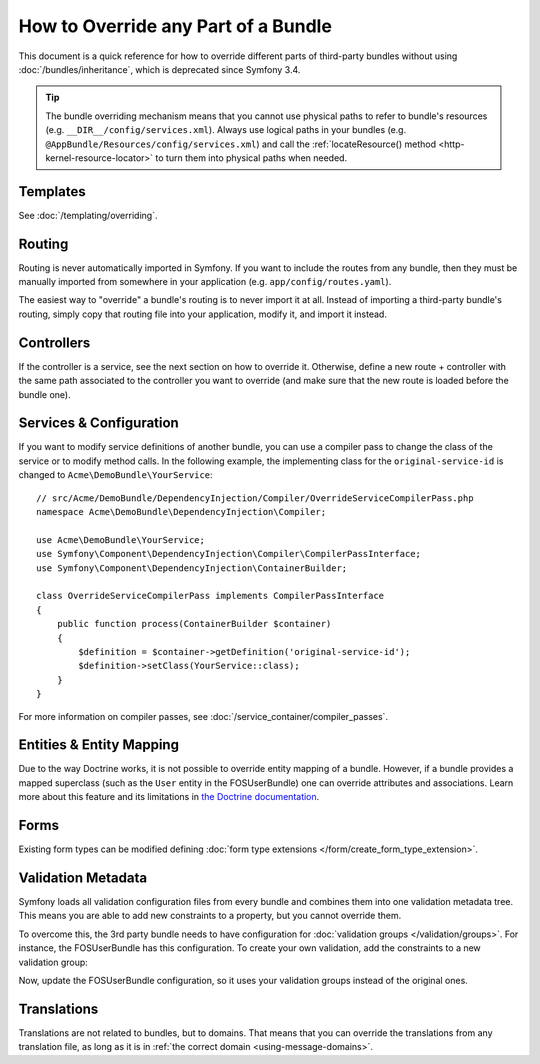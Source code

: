 .. index::
   single: Bundle; Inheritance

How to Override any Part of a Bundle
====================================

This document is a quick reference for how to override different parts of
third-party bundles without using :doc:`/bundles/inheritance`, which is
deprecated since Symfony 3.4.

.. tip::

    The bundle overriding mechanism means that you cannot use physical paths to
    refer to bundle's resources (e.g. ``__DIR__/config/services.xml``). Always
    use logical paths in your bundles (e.g. ``@AppBundle/Resources/config/services.xml``)
    and call the :ref:`locateResource() method <http-kernel-resource-locator>`
    to turn them into physical paths when needed.

Templates
---------

See :doc:`/templating/overriding`.

Routing
-------

Routing is never automatically imported in Symfony. If you want to include
the routes from any bundle, then they must be manually imported from somewhere
in your application (e.g. ``app/config/routes.yaml``).

The easiest way to "override" a bundle's routing is to never import it at
all. Instead of importing a third-party bundle's routing, simply copy
that routing file into your application, modify it, and import it instead.

Controllers
-----------

If the controller is a service, see the next section on how to override it.
Otherwise, define a new route + controller with the same path associated to the
controller you want to override (and make sure that the new route is loaded
before the bundle one).

Services & Configuration
------------------------

If you want to modify service definitions of another bundle, you can use a compiler
pass to change the class of the service or to modify method calls. In the following
example, the implementing class for the ``original-service-id`` is changed to
``Acme\DemoBundle\YourService``::

    // src/Acme/DemoBundle/DependencyInjection/Compiler/OverrideServiceCompilerPass.php
    namespace Acme\DemoBundle\DependencyInjection\Compiler;

    use Acme\DemoBundle\YourService;
    use Symfony\Component\DependencyInjection\Compiler\CompilerPassInterface;
    use Symfony\Component\DependencyInjection\ContainerBuilder;

    class OverrideServiceCompilerPass implements CompilerPassInterface
    {
        public function process(ContainerBuilder $container)
        {
            $definition = $container->getDefinition('original-service-id');
            $definition->setClass(YourService::class);
        }
    }

For more information on compiler passes, see :doc:`/service_container/compiler_passes`.

Entities & Entity Mapping
-------------------------

Due to the way Doctrine works, it is not possible to override entity mapping
of a bundle. However, if a bundle provides a mapped superclass (such as the
``User`` entity in the FOSUserBundle) one can override attributes and
associations. Learn more about this feature and its limitations in
`the Doctrine documentation`_.

Forms
-----

Existing form types can be modified defining
:doc:`form type extensions </form/create_form_type_extension>`.

.. _override-validation:

Validation Metadata
-------------------

Symfony loads all validation configuration files from every bundle and
combines them into one validation metadata tree. This means you are able to
add new constraints to a property, but you cannot override them.

To overcome this, the 3rd party bundle needs to have configuration for
:doc:`validation groups </validation/groups>`. For instance, the FOSUserBundle
has this configuration. To create your own validation, add the constraints
to a new validation group:

.. configuration-block::

    .. code-block:: yaml

        # src/Acme/UserBundle/Resources/config/validation.yml
        FOS\UserBundle\Model\User:
            properties:
                plainPassword:
                    - NotBlank:
                        groups: [AcmeValidation]
                    - Length:
                        min: 6
                        minMessage: fos_user.password.short
                        groups: [AcmeValidation]

    .. code-block:: xml

        <!-- src/Acme/UserBundle/Resources/config/validation.xml -->
        <?xml version="1.0" encoding="UTF-8" ?>
        <constraint-mapping xmlns="http://symfony.com/schema/dic/constraint-mapping"
            xmlns:xsi="http://www.w3.org/2001/XMLSchema-instance"
            xsi:schemaLocation="http://symfony.com/schema/dic/constraint-mapping
                http://symfony.com/schema/dic/constraint-mapping/constraint-mapping-1.0.xsd">

            <class name="FOS\UserBundle\Model\User">
                <property name="plainPassword">
                    <constraint name="NotBlank">
                        <option name="groups">
                            <value>AcmeValidation</value>
                        </option>
                    </constraint>

                    <constraint name="Length">
                        <option name="min">6</option>
                        <option name="minMessage">fos_user.password.short</option>
                        <option name="groups">
                            <value>AcmeValidation</value>
                        </option>
                    </constraint>
                </property>
            </class>
        </constraint-mapping>

Now, update the FOSUserBundle configuration, so it uses your validation groups
instead of the original ones.

.. _override-translations:

Translations
------------

Translations are not related to bundles, but to domains. That means that you
can override the translations from any translation file, as long as it is in
:ref:`the correct domain <using-message-domains>`.

.. _`the Doctrine documentation`: http://docs.doctrine-project.org/projects/doctrine-orm/en/latest/reference/inheritance-mapping.html#overrides
